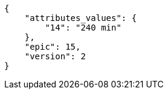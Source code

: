 [source,json]
----
{
    "attributes_values": {
        "14": "240 min"
    },
    "epic": 15,
    "version": 2
}
----
